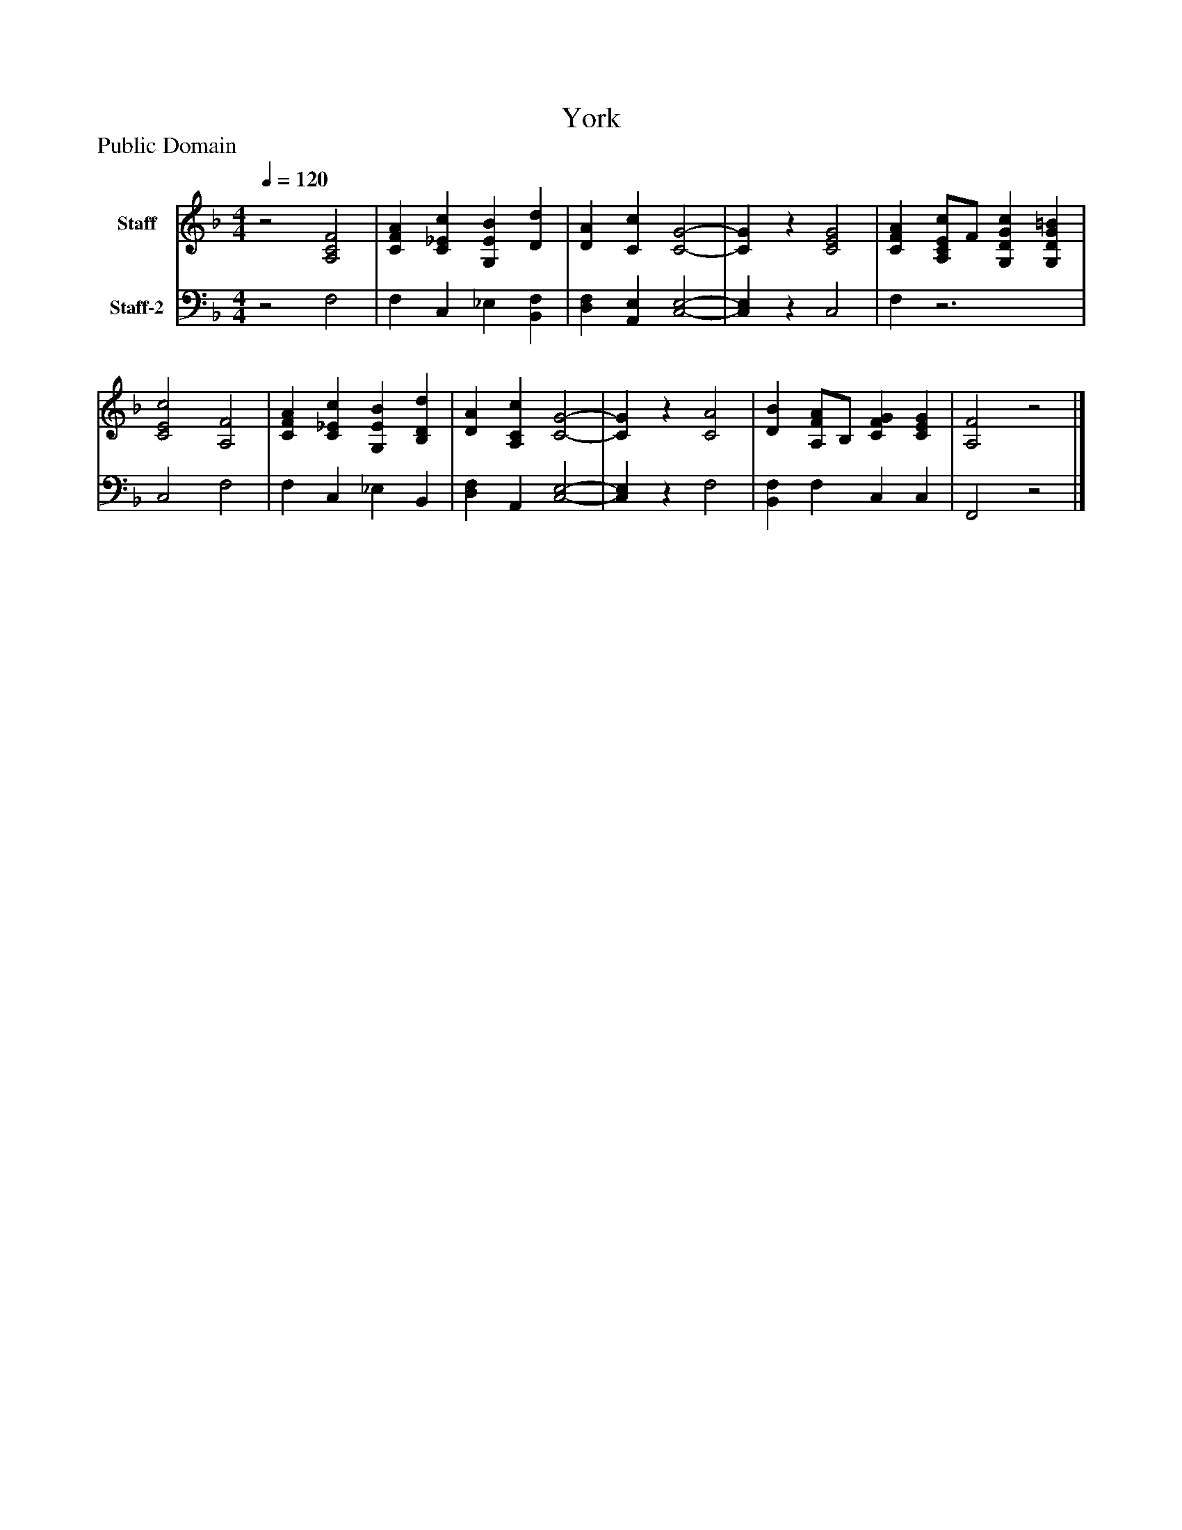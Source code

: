 %%abc-creator mxml2abc 1.4
%%abc-version 2.0
%%continueall true
%%titletrim true
%%titleformat A-1 T C1, Z-1, S-1
X: 0
T: York
Z: Public Domain
L: 1/4
M: 4/4
Q: 1/4=120
V: P1 name="Staff"
%%MIDI program 1 19
V: P2 name="Staff-2"
%%MIDI program 2 19
K: F
[V: P1] z2 [A,2C2F2] | [CFA] [C_Ec] [G,EB] [Dd] | [DA] [Cc] [C2-G2-] | [CG]z [C2E2G2] | [CFA] [A,/C/E/c/]F/ [G,DGc] [G,DG=B] | [C2E2c2] [A,2F2] | [CFA] [C_Ec] [G,EB] [B,Dd] | [DA] [A,Cc] [C2-G2-] | [CG]z [C2A2] | [DB] [A,/F/A/]B,/ [CFG] [CEG] | [A,2F2]z2|]
[V: P2] z2 F,2 | F, C, _E, [B,,F,] | [D,F,] [A,,E,] [C,2-E,2-] | [C,E,]z C,2 | F,z3 | C,2 F,2 | F, C, _E, B,, | [D,F,] A,, [C,2-E,2-] | [C,E,]z F,2 | [B,,F,] F, C, C, | F,,2z2|]

